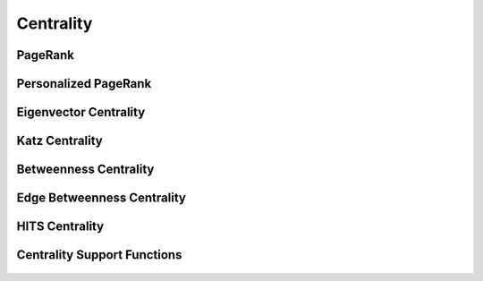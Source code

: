 Centrality
==========

PageRank
--------
.. doxygenfunction:: rocgraph_pagerank

.. doxygenfunction:: rocgraph_pagerank_allow_nonconvergence

Personalized PageRank
---------------------
.. doxygenfunction:: rocgraph_personalized_pagerank

.. doxygenfunction:: rocgraph_personalized_pagerank_allow_nonconvergence

Eigenvector Centrality
----------------------
.. doxygenfunction:: rocgraph_eigenvector_centrality

Katz Centrality
---------------
.. doxygenfunction:: rocgraph_katz_centrality

Betweenness Centrality
----------------------
.. doxygenfunction:: rocgraph_betweenness_centrality

Edge Betweenness Centrality
---------------------------
.. doxygenfunction:: rocgraph_edge_betweenness_centrality

HITS Centrality
---------------
.. doxygenfunction:: rocgraph_hits

Centrality Support Functions
----------------------------
 .. doxygengroup:: centrality
     :members:
     :content-only:
